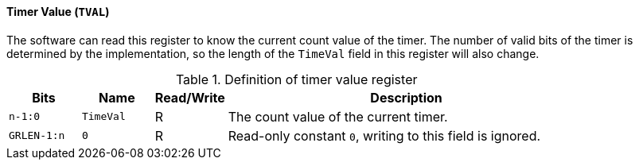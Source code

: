 [[timer-value]]
==== Timer Value (`TVAL`)

The software can read this register to know the current count value of the timer.
The number of valid bits of the timer is determined by the implementation, so the length of the `TimeVal` field in this register will also change.

[[definition-of-timer-value-register]]
.Definition of timer value register
[%header,cols="2*^1m,^1,5"]
|===
d|Bits
d|Name
|Read/Write
|Description

|n-1:0
|TimeVal
|R
|The count value of the current timer.

|GRLEN-1:n
|0
|R
|Read-only constant `0`, writing to this field is ignored.
|===
